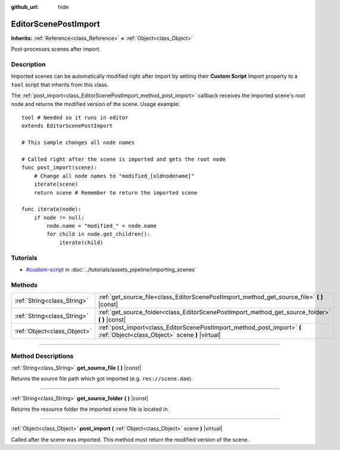 :github_url: hide

.. DO NOT EDIT THIS FILE!!!
.. Generated automatically from Godot engine sources.
.. Generator: https://github.com/godotengine/godot/tree/3.6/doc/tools/make_rst.py.
.. XML source: https://github.com/godotengine/godot/tree/3.6/doc/classes/EditorScenePostImport.xml.

.. _class_EditorScenePostImport:

EditorScenePostImport
=====================

**Inherits:** :ref:`Reference<class_Reference>` **<** :ref:`Object<class_Object>`

Post-processes scenes after import.

.. rst-class:: classref-introduction-group

Description
-----------

Imported scenes can be automatically modified right after import by setting their **Custom Script** Import property to a ``tool`` script that inherits from this class.

The :ref:`post_import<class_EditorScenePostImport_method_post_import>` callback receives the imported scene's root node and returns the modified version of the scene. Usage example:

::

    tool # Needed so it runs in editor
    extends EditorScenePostImport
    
    # This sample changes all node names
    
    # Called right after the scene is imported and gets the root node
    func post_import(scene):
        # Change all node names to "modified_[oldnodename]"
        iterate(scene)
        return scene # Remember to return the imported scene
    
    func iterate(node):
        if node != null:
            node.name = "modified_" + node.name
            for child in node.get_children():
                iterate(child)

.. rst-class:: classref-introduction-group

Tutorials
---------

- `#custom-script <../tutorials/assets_pipeline/importing_scenes.html#custom-script>`__ in :doc:`../tutorials/assets_pipeline/importing_scenes`

.. rst-class:: classref-reftable-group

Methods
-------

.. table::
   :widths: auto

   +-----------------------------+----------------------------------------------------------------------------------------------------------------------------+
   | :ref:`String<class_String>` | :ref:`get_source_file<class_EditorScenePostImport_method_get_source_file>` **(** **)** |const|                             |
   +-----------------------------+----------------------------------------------------------------------------------------------------------------------------+
   | :ref:`String<class_String>` | :ref:`get_source_folder<class_EditorScenePostImport_method_get_source_folder>` **(** **)** |const|                         |
   +-----------------------------+----------------------------------------------------------------------------------------------------------------------------+
   | :ref:`Object<class_Object>` | :ref:`post_import<class_EditorScenePostImport_method_post_import>` **(** :ref:`Object<class_Object>` scene **)** |virtual| |
   +-----------------------------+----------------------------------------------------------------------------------------------------------------------------+

.. rst-class:: classref-section-separator

----

.. rst-class:: classref-descriptions-group

Method Descriptions
-------------------

.. _class_EditorScenePostImport_method_get_source_file:

.. rst-class:: classref-method

:ref:`String<class_String>` **get_source_file** **(** **)** |const|

Returns the source file path which got imported (e.g. ``res://scene.dae``).

.. rst-class:: classref-item-separator

----

.. _class_EditorScenePostImport_method_get_source_folder:

.. rst-class:: classref-method

:ref:`String<class_String>` **get_source_folder** **(** **)** |const|

Returns the resource folder the imported scene file is located in.

.. rst-class:: classref-item-separator

----

.. _class_EditorScenePostImport_method_post_import:

.. rst-class:: classref-method

:ref:`Object<class_Object>` **post_import** **(** :ref:`Object<class_Object>` scene **)** |virtual|

Called after the scene was imported. This method must return the modified version of the scene.

.. |virtual| replace:: :abbr:`virtual (This method should typically be overridden by the user to have any effect.)`
.. |const| replace:: :abbr:`const (This method has no side effects. It doesn't modify any of the instance's member variables.)`
.. |vararg| replace:: :abbr:`vararg (This method accepts any number of arguments after the ones described here.)`
.. |static| replace:: :abbr:`static (This method doesn't need an instance to be called, so it can be called directly using the class name.)`

